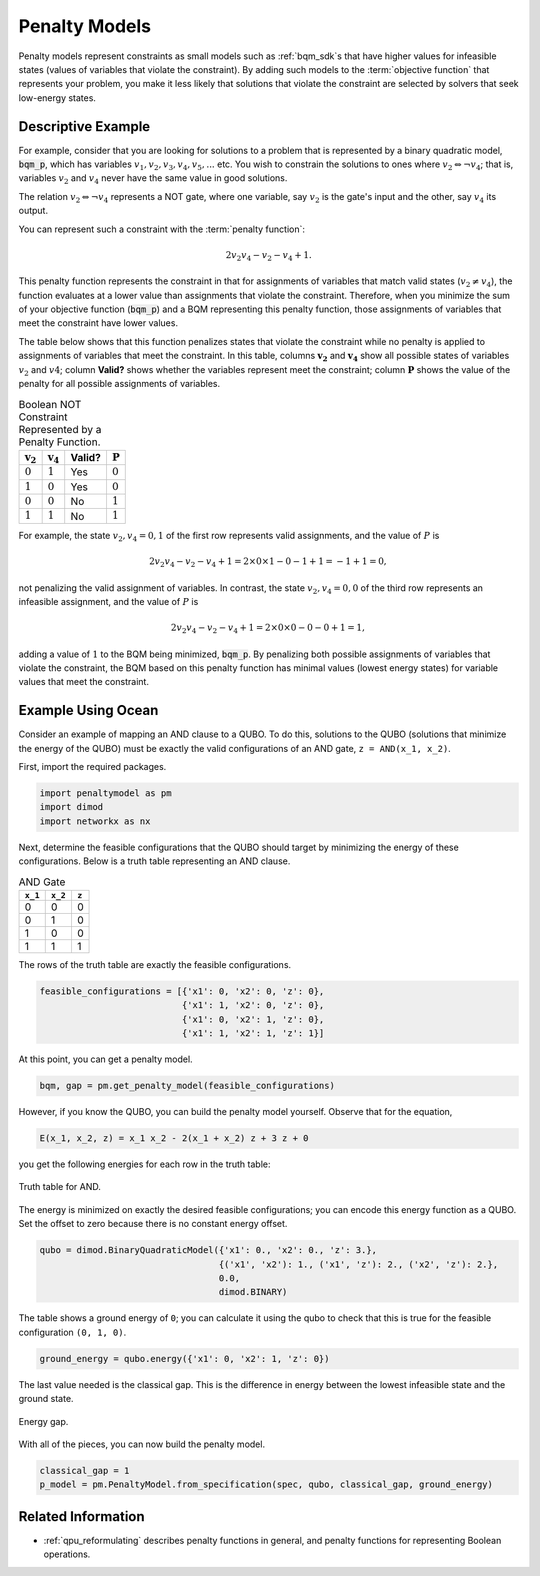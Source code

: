.. _concept_penalty:

==============
Penalty Models
==============

Penalty models represent constraints as small models such as :ref:`bqm_sdk`\ s
that have higher values for infeasible states (values of variables that violate
the constraint). By adding such models to the :term:`objective function` that
represents your problem, you make it less likely that solutions that violate
the constraint are selected by solvers that seek low-energy states.

Descriptive Example
===================

For example, consider that you are looking for solutions to a problem that is
represented by a binary quadratic model, :code:`bqm_p`, which has variables
:math:`v_1, v_2, v_3, v_4, v_5, ...` etc. You wish to constrain the solutions to
ones where :math:`v_2 \Leftrightarrow \neg v_4`; that is, variables :math:`v_2`
and :math:`v_4` never have the same value in good solutions.

The relation :math:`v_2 \Leftrightarrow \neg v_4` represents a NOT gate,
where one variable, say :math:`v_2` is the gate's input and the other, say
:math:`v_4` its output.

You can represent such a constraint with the :term:`penalty function`:

.. math::

    2v_2v_4 - v_2 - v_4 + 1.

This penalty function represents the constraint in that for assignments of variables that
match valid states (:math:`v_2 \ne v_4`), the function evaluates at a lower value
than assignments that violate the constraint. Therefore, when you minimize the
sum of your objective function (:code:`bqm_p`) and a BQM representing this
penalty function, those assignments of variables that meet the constraint have
lower values.

The table below shows that this function penalizes states that violate the
constraint while no penalty is applied to assignments of variables that
meet the constraint. In this table, columns :math:`\mathbf{v_2}` and
:math:`\mathbf{v_4}` show all possible states of variables :math:`v_2` and
:math:`v4`; column **Valid?** shows whether the variables represent meet the
constraint; column :math:`\mathbf{P}` shows the value of the penalty for all
possible assignments of variables.

.. table:: Boolean NOT Constraint Represented by a Penalty Function.
   :name: BooleanNOTConstraint

   ======================  ====================  ==========  ===================
   :math:`\mathbf{v_2}`    :math:`\mathbf{v_4}`  **Valid?**  :math:`\mathbf{P}`
   ======================  ====================  ==========  ===================
   :math:`0`               :math:`1`             Yes         :math:`0`
   :math:`1`               :math:`0`             Yes         :math:`0`
   :math:`0`               :math:`0`             No          :math:`1`
   :math:`1`               :math:`1`             No          :math:`1`
   ======================  ====================  ==========  ===================

For example, the state :math:`v_2, v_4 = 0,1` of the first row represents
valid assignments, and the value of :math:`P` is

.. math::

    2v_2v_4 - v_2 - v_4 + 1 = 2 \times 0 \times 1 - 0 - 1 + 1 = -1+1=0,

not penalizing the valid assignment of variables. In contrast, the state
:math:`v_2, v_4 = 0,0` of the third row represents an infeasible assignment, and
the value of :math:`P` is

.. math::

    2v_2v_4 - v_2 - v_4 + 1 = 2 \times 0 \times 0 -0 -0 +1 =1,

adding a value of :math:`1` to the BQM being minimized, :code:`bqm_p`. By
penalizing both possible assignments of variables that violate the constraint,
the BQM based on this penalty function has minimal values (lowest energy states)
for variable values that meet the constraint.

Example Using Ocean
===================

Consider an example of mapping an AND clause to a QUBO. To do this, solutions to
the QUBO (solutions that minimize the energy of the QUBO) must be exactly the
valid configurations of an AND gate, ``z = AND(x_1, x_2)``.

First, import the required packages.

.. code-block:: python

    import penaltymodel as pm
    import dimod
    import networkx as nx

Next, determine the feasible configurations that the QUBO should target by
minimizing the energy of these configurations. Below is a truth table
representing an AND clause.

.. table:: AND Gate

    ====================  ====================  ==================
    ``x_1``               ``x_2``               ``z``
    ====================  ====================  ==================
    0                     0                     0
    0                     1                     0
    1                     0                     0
    1                     1                     1
    ====================  ====================  ==================

The rows of the truth table are exactly the feasible configurations.

.. code-block:: python

    feasible_configurations = [{'x1': 0, 'x2': 0, 'z': 0},
                               {'x1': 1, 'x2': 0, 'z': 0},
                               {'x1': 0, 'x2': 1, 'z': 0},
                               {'x1': 1, 'x2': 1, 'z': 1}]

At this point, you can get a penalty model.

.. code-block:: python

    bqm, gap = pm.get_penalty_model(feasible_configurations)

However, if you know the QUBO, you can build the penalty model yourself. Observe
that for the equation,

.. code-block::

    E(x_1, x_2, z) = x_1 x_2 - 2(x_1 + x_2) z + 3 z + 0

you get the following energies for each row in the truth table:

.. figure:: ../_images/and_truth_table_colored.png
    :name: andTruthTableColored
    :alt: Truth table for AND.
    :align: center
    :scale: 70 %

    Truth table for AND.

The energy is minimized on exactly the desired feasible configurations; you can
encode this energy function as a QUBO. Set the offset to zero because there is
no constant energy offset.

.. code-block:: python

    qubo = dimod.BinaryQuadraticModel({'x1': 0., 'x2': 0., 'z': 3.},
                                      {('x1', 'x2'): 1., ('x1', 'z'): 2., ('x2', 'z'): 2.},
                                      0.0,
                                      dimod.BINARY)

The table shows a ground energy of ``0``; you can calculate it using the qubo to
check that this is true for the feasible configuration ``(0, 1, 0)``.

.. code-block:: python

    ground_energy = qubo.energy({'x1': 0, 'x2': 1, 'z': 0})

The last value needed is the classical gap. This is the difference in energy
between the lowest infeasible state and the ground state.

.. figure:: ../_images/energy_gap.png
    :name: energyGap
    :alt: Energy gap.
    :align: center
    :scale: 70 %

    Energy gap.

With all of the pieces, you can now build the penalty model.

.. code-block:: python

    classical_gap = 1
    p_model = pm.PenaltyModel.from_specification(spec, qubo, classical_gap, ground_energy)

Related Information
===================

*   :ref:`qpu_reformulating` describes penalty functions in general,
    and penalty functions for representing Boolean operations.

